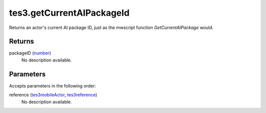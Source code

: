 tes3.getCurrentAIPackageId
====================================================================================================

Returns an actor's current AI package ID, just as the mwscript function `GetCurrentAIPackage` would.

Returns
----------------------------------------------------------------------------------------------------

packageID (`number`_)
    No description available.

Parameters
----------------------------------------------------------------------------------------------------

Accepts parameters in the following order:

reference (`tes3mobileActor`_, `tes3reference`_)
    No description available.

.. _`number`: ../../../lua/type/number.html
.. _`tes3mobileActor`: ../../../lua/type/tes3mobileActor.html
.. _`tes3reference`: ../../../lua/type/tes3reference.html
